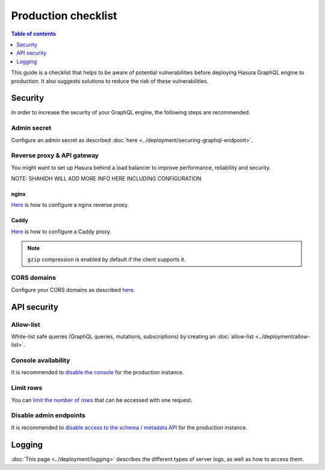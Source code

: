 .. _production-checklist:

Production checklist
====================

.. contents:: Table of contents
  :backlinks: none
  :depth: 1
  :local:

This guide is a checklist that helps to be aware of potential vulnerabilities before deploying Hasura GraphQL engine to production. It also suggests solutions to reduce the risk of these vulnerabilities.

Security
--------

In order to increase the security of your GraphQL engine, the following steps are recommended.

Admin secret
^^^^^^^^^^^^

Configure an admin secret as described :doc:`here <../deployment/securing-graphql-endpoint>`.

Reverse proxy & API gateway
^^^^^^^^^^^^^^^^^^^^^^^^^^^

You might want to set up Hasura behind a load balancer to improve performance, reliability and security.

NOTE: SHAHIDH WILL ADD MORE INFO HERE INCLUDING CONFIGURATION

nginx
~~~~~

`Here <https://docs.nginx.com/nginx/admin-guide/web-server/reverse-proxy/>`_ is how to configure a nginx reverse proxy.

Caddy
~~~~~

`Here <https://caddyserver.com/docs/proxy>`_ is how to configure a Caddy proxy.


.. note::

  ``gzip`` compression is enabled by default if the client supports it.

CORS domains
^^^^^^^^^^^^

Configure your CORS domains as described `here <https://docs.hasura.io/1.0/graphql/manual/deployment/graphql-engine-flags/config-examples.html#configure-cors>`_.

API security
------------

Allow-list
^^^^^^^^^^

White-list safe queries (GraphQL queries, mutations, subscriptions) by creating an :doc:`allow-list <../deployment/allow-list>`.

Console availability
^^^^^^^^^^^^^^^^^^^^

It is recommended to `disable the console <https://docs.hasura.io/1.0/graphql/manual/migrations/existing-database.html#step-0-disable-console-on-the-server>`_ for the production instance.

Limit rows
^^^^^^^^^^

You can `limit the number of rows <https://docs.hasura.io/1.0/graphql/manual/auth/authorization/permission-rules.html#row-fetch-limit>`_ that can be accessed with one request.

Disable admin endpoints
^^^^^^^^^^^^^^^^^^^^^^^

It is recommended to `disable access to the schema / metadata API <https://docs.hasura.io/1.0/graphql/manual/api-reference/schema-metadata-api/index.html#disabling-schema-metadata-api>`_ for the production instance.

Logging
-------

:doc:`This page <../deployment/logging>` describes the different types of server logs, as well as how to access them.